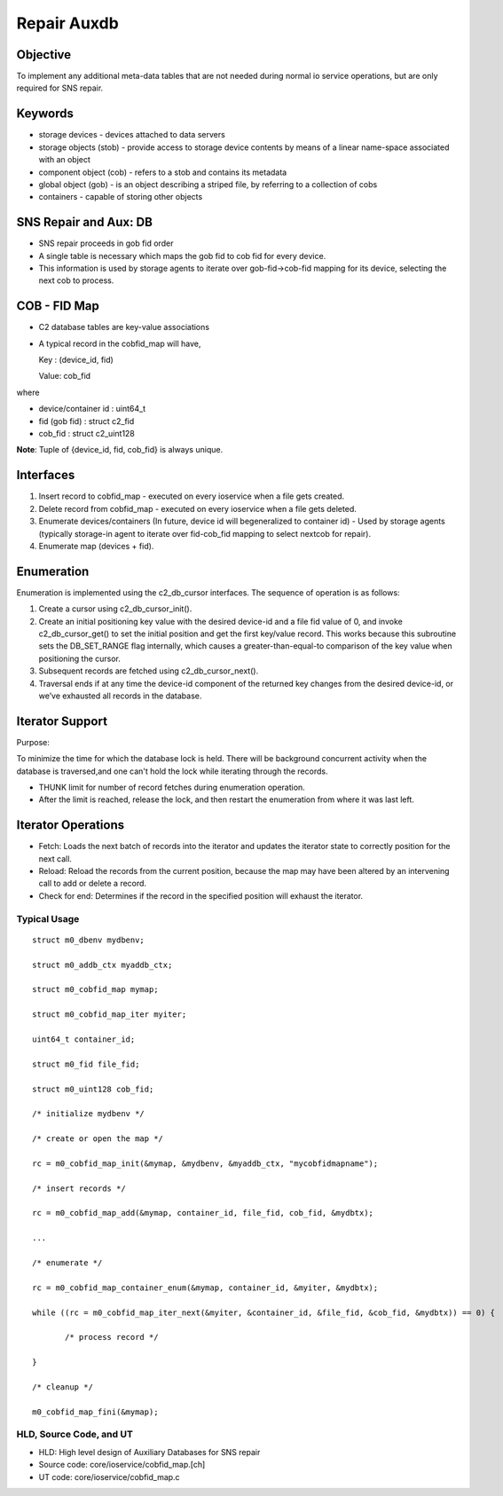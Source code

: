 ============
Repair Auxdb
============

***************
Objective
***************

To implement any additional meta-data tables that are not needed during normal io service operations, but are only required for SNS repair.


***************
Keywords
***************

- storage devices - devices attached to data servers 

-  storage objects (stob) - provide access to storage device contents by means of a linear name-space associated with an object

-  component object (cob) - refers to a stob and contains its metadata

-  global object (gob) - is an object describing a striped file, by referring to a collection of cobs

-  containers - capable of storing other objects

**********************
SNS Repair and Aux: DB
**********************

- SNS repair proceeds in gob fid order

- A single table is necessary which maps the gob fid to cob fid for every device.

- This information is used by storage agents to iterate over gob-fid->cob-fid mapping for its device, selecting the next cob to process.

***************
COB - FID Map
***************

- C2 database tables are key-value associations

- A typical record in the cobfid_map will have,

  Key   : (device_id, fid)
  
  Value: cob_fid

where

- device/container id  : uint64_t

- fid  (gob fid)       : struct c2_fid

- cob_fid              : struct c2_uint128

**Note**: Tuple of {device_id, fid, cob_fid} is always unique.

***************
Interfaces
***************

#. Insert record to cobfid_map - executed on every ioservice when a file gets created.

#. Delete record from cobfid_map - executed on every ioservice when a file gets deleted.

#. Enumerate devices/containers (In future, device id will begeneralized to container id) - Used by storage agents (typically storage-in agent to iterate over fid-cob_fid mapping to select nextcob for repair).

#. Enumerate map (devices + fid).

***************
Enumeration
***************

Enumeration is implemented using the c2_db_cursor interfaces. The sequence of operation is as follows:

#. Create a cursor using c2_db_cursor_init().

#. Create an initial positioning key value with the desired device-id and a file fid value of 0, and invoke c2_db_cursor_get() to set the initial position and get the first key/value record. This works because this subroutine sets the DB_SET_RANGE flag internally, which causes a greater-than-equal-to comparison of the key value when positioning the cursor.

#. Subsequent records are fetched using c2_db_cursor_next().

#. Traversal ends if at any time the device-id component of the returned key changes from the desired device-id, or we’ve exhausted all records in the database.

*****************
Iterator Support
*****************

Purpose:

To minimize the time for which the database lock is held.  There will be background concurrent activity when the database is traversed,and one can't hold the lock while iterating through the records.

- THUNK limit for number of record fetches during enumeration operation.

- After the limit is reached, release the lock, and then restart the enumeration from where it was last left.

********************
Iterator Operations
********************

- Fetch: Loads the next batch of records into the iterator and updates the iterator state to correctly position for the next call.

- Reload: Reload the records from the current position, because the map   may have been altered by an intervening call to add or delete a record.

- Check for end: Determines if the record in the specified position will exhaust the iterator.

Typical Usage
==============

::

 struct m0_dbenv mydbenv;
 
 struct m0_addb_ctx myaddb_ctx;
 
 struct m0_cobfid_map mymap;
 
 struct m0_cobfid_map_iter myiter;
 
 uint64_t container_id;
 
 struct m0_fid file_fid;
 
 struct m0_uint128 cob_fid;

 /* initialize mydbenv */
 
 /* create or open the map */
 
 rc = m0_cobfid_map_init(&mymap, &mydbenv, &myaddb_ctx, "mycobfidmapname");

 /* insert records */
 
 rc = m0_cobfid_map_add(&mymap, container_id, file_fid, cob_fid, &mydbtx);

 ...

 /* enumerate */
 
 rc = m0_cobfid_map_container_enum(&mymap, container_id, &myiter, &mydbtx);
 
 while ((rc = m0_cobfid_map_iter_next(&myiter, &container_id, &file_fid, &cob_fid, &mydbtx)) == 0) {
 
        /* process record */
        
 }

 /* cleanup */
 
 m0_cobfid_map_fini(&mymap);

HLD, Source Code, and UT
========================

- HLD: High level design of Auxiliary Databases for SNS repair

- Source code: core/ioservice/cobfid_map.[ch]

- UT code: core/ioservice/cobfid_map.c
